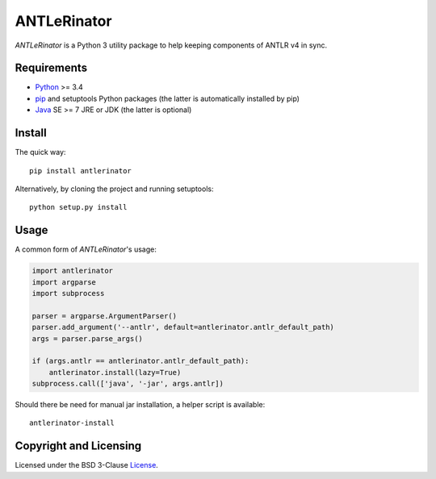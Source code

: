 ============
ANTLeRinator
============

*ANTLeRinator* is a Python 3 utility package to help keeping components of
ANTLR v4 in sync.


Requirements
============

* Python_ >= 3.4
* pip_ and setuptools Python packages (the latter is automatically installed by
  pip)
* Java_ SE >= 7 JRE or JDK (the latter is optional)

.. _Python: https://www.python.org
.. _pip: https://pip.pypa.io
.. _Java: https://www.oracle.com/java/


Install
=======

The quick way::

    pip install antlerinator

Alternatively, by cloning the project and running setuptools::

    python setup.py install


Usage
=====

A common form of *ANTLeRinator*'s usage:

.. code-block:: python

    import antlerinator
    import argparse
    import subprocess

    parser = argparse.ArgumentParser()
    parser.add_argument('--antlr', default=antlerinator.antlr_default_path)
    args = parser.parse_args()

    if (args.antlr == antlerinator.antlr_default_path):
        antlerinator.install(lazy=True)
    subprocess.call(['java', '-jar', args.antlr])

Should there be need for manual jar installation, a helper script is available::

    antlerinator-install


Copyright and Licensing
=======================

Licensed under the BSD 3-Clause License_.

.. _License: LICENSE.rst
